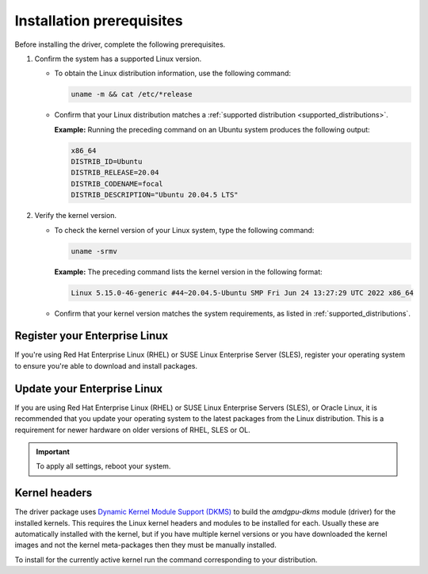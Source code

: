 .. meta::
  :description: Installation prerequisites
  :keywords: installation prerequisites, AMD, AMDGPU, driver

*********************************************************************
Installation prerequisites
*********************************************************************

Before installing the driver, complete the following prerequisites.

1. Confirm the system has a supported Linux version.

   * To obtain the Linux distribution information, use the following command:

     .. code-block:: shell

          uname -m && cat /etc/*release

   * Confirm that your Linux distribution matches a :ref:`supported distribution <supported_distributions>`.

     **Example:** Running the preceding command on an Ubuntu system produces the following output:

     .. code-block:: shell

            x86_64
            DISTRIB_ID=Ubuntu
            DISTRIB_RELEASE=20.04
            DISTRIB_CODENAME=focal
            DISTRIB_DESCRIPTION="Ubuntu 20.04.5 LTS"

.. _verify_kernel_version:

2. Verify the kernel version.

   * To check the kernel version of your Linux system, type the following command:

     .. code-block:: shell

            uname -srmv

     **Example:** The preceding command lists the kernel version in the following format:

     .. code-block:: shell

            Linux 5.15.0-46-generic #44~20.04.5-Ubuntu SMP Fri Jun 24 13:27:29 UTC 2022 x86_64

   * Confirm that your kernel version matches the system requirements, as listed in :ref:`supported_distributions`.

.. _register-enterprise-linux:

Register your Enterprise Linux
==========================================================

If you're using Red Hat Enterprise Linux (RHEL) or SUSE Linux Enterprise Server (SLES), register
your operating system to ensure you're able to download and install packages.

.. tab-set::

  .. tab-item:: Ubuntu
        :sync: ubuntu-tab

        There is no registration required for Ubuntu.

  .. tab-item:: Debian
        :sync: debian-tab

        There is no registration required for Debian.

  .. tab-item:: Red Hat Enterprise Linux
        :sync: rhel-tab

        Typically you can register by following the step-by-step user interface.
        If you need to register by command line, use the following commands:
        
        .. code-block:: shell

            subscription-manager register --username <username> --password <password>
            subscription-manager attach --auto

        More details about `registering for RHEL <https://access.redhat.com/solutions/253273>`_

  .. tab-item:: Oracle Linux
        :sync: ol-tab

        There is no registration required for Oracle Linux.

  .. tab-item:: SUSE Linux Enterprise Server
        :sync: sle-tab

        Typically you can register by following the step-by-step user interface.
        If you need to register by command line, use the following commands:
            
        .. code-block:: shell

            sudo SUSEConnect -r <REGCODE>

        More details about `registering for SLES <https://www.suse.com/support/kb/doc/?id=000018564>`_

  .. tab-item:: Azure Linux
        :sync: azl-tab

        There is no registration required for Azure Linux.

.. _update-enterprise-linux:

Update your Enterprise Linux
==========================================================

If you are using Red Hat Enterprise Linux (RHEL) or SUSE Linux Enterprise Servers (SLES), or Oracle Linux, 
it is recommended that you update your operating system to the latest packages from the Linux distribution.
This is a requirement for newer hardware on older versions of RHEL, SLES or OL.

.. datatemplate:nodata::

    .. tab-set::

        .. tab-item:: Ubuntu
            :sync: ubuntu-tab

            There is no update required for Ubuntu.
        
        .. tab-item:: Debian
            :sync: debian-tab

            There is no update required for Debian.

        .. tab-item:: Red Hat Enterprise Linux
            :sync: rhel-tab

            .. tab-set::

                {% for os_version in config.html_context['rhel_version_numbers'] %}
                {% set os_major, _  = os_version.split('.') %}
                .. tab-item:: {{ os_version }}

                   .. code-block:: bash
                       :substitutions:

                       sudo dnf update --releasever={{ os_version }} --exclude=\*release\*
                {% endfor %}

        .. tab-item:: Oracle Linux
            :sync: ol-tab

            .. tab-set::

                {% for os_version in config.html_context['ol_version_numbers'] %}
                {% set os_major, _  = os_version.split('.') %}
                .. tab-item:: {{ os_version }}

                   .. code-block:: bash
                       :substitutions:

                       sudo dnf update --releasever={{ os_version }} --exclude=\*release\*
                {% endfor %}

        .. tab-item:: SUSE Linux Enterprise Server
            :sync: sle-tab

            .. tab-set::

                {% for os_version in config.html_context['sles_version_numbers'] %}
                .. tab-item:: {{ os_version }}

                   .. code-block:: bash

                        sudo zypper update
                {% endfor %}

        .. tab-item:: Azure Linux
            :sync: azl-tab

            There is no update required for Azure Linux.

.. important::

    To apply all settings, reboot your system.

Kernel headers
================================================================

The driver package uses
`Dynamic Kernel Module Support (DKMS) <https://en.wikipedia.org/wiki/Dynamic_Kernel_Module_Support>`_
to build the `amdgpu-dkms` module (driver) for the installed kernels. This requires the Linux kernel
headers and modules to be installed for each. Usually these are automatically installed with the kernel,
but if you have multiple kernel versions or you have downloaded the kernel images and not the kernel
meta-packages then they must be manually installed.

To install for the currently active kernel run the command corresponding to your distribution.

.. tab-set::

    .. tab-item:: Ubuntu
        :sync: ubuntu-tab

        .. code-block:: shell

            sudo apt install "linux-headers-$(uname -r)" "linux-modules-extra-$(uname -r)"

    .. tab-item:: Debian
        :sync: debian-tab

        .. code-block:: shell

            sudo apt install "linux-headers-$(uname -r)"

    .. tab-item:: Red Hat Enterprise Linux
        :sync: rhel-tab

        .. datatemplate:nodata::

            .. tab-set::

              {% for (os_version, os_release) in config.html_context['rhel_release_version_numbers']  %}

                  .. tab-item:: RHEL {{ os_version }}

                    .. code-block:: shell

                        {% if os_release == '9' -%}
                        sudo dnf install "kernel-headers-$(uname -r)" "kernel-devel-$(uname -r)" "kernel-devel-matched-$(uname -r)"
                        {%- else -%}
                        sudo dnf install "kernel-headers-$(uname -r)" "kernel-devel-$(uname -r)"
                        {%- endif %}

              {% endfor %}

    .. tab-item:: Oracle Linux
        :sync: ol-tab

        .. code-block:: shell

            sudo dnf install "kernel-uek-devel-$(uname -r)"

    .. tab-item:: SUSE Linux Enterprise Server
        :sync: sle-tab

        .. code-block:: shell

            sudo zypper install kernel-default-devel

    .. tab-item:: Azure Linux
        :sync: azl-tab

        .. code-block:: shell

            sudo tdnf install "kernel-headers-$(uname -r)" "kernel-devel-$(uname -r)"
